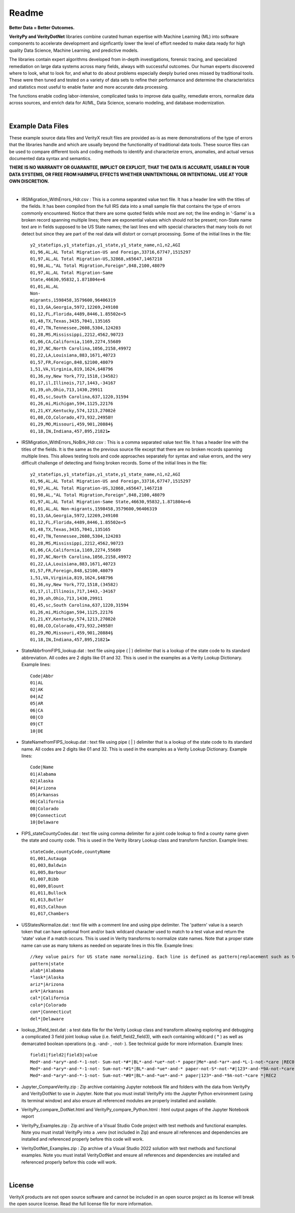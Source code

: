 Readme
========

**Better Data = Better Outcomes.** 

**VerityPy and VerityDotNet** libraries combine curated human expertise with Machine Learning (ML) 
into software components to accelerate development and signficantly lower the level of effort needed 
to make data ready for high quality Data Science, Machine Learning, and predictive models.

The libraries contain expert algorithms developed from in-depth investigations, forensic tracing, and specialized remediation on 
large data systems across many fields, always with successful outcomes. Our human experts discovered where to look, 
what to look for, and what to do about problems especially deeply buried ones missed by traditional tools. These were then tuned 
and tested on a variety of data sets to refine their performance and determine the characteristics and statistics most 
useful to enable faster and more accurate data processing.

The functions enable coding labor-intensive, complicated tasks to improve data quality, remediate errors, 
normalize data across sources, and enrich data for AI/ML, Data Science, scenario modeling, and database modernization.

|

Example Data Files
-------------------------

These example source data files and VerityX result files are provided as-is as mere demonstrations of the 
type of errors that the libraries handle and which are usually beyond the functionality of traditional data tools. 
These source files can be used to compare different tools and coding methods to identify and characterize errors, 
anomalies, and actual versus documented data syntax and semantics.

**THERE IS NO WARRANTY OR GUARANTEE, IMPLICT OR EXPLICIT, THAT THE DATA IS ACCURATE, USABLE IN YOUR 
DATA SYSTEMS, OR FREE FROM HARMFUL EFFECTS WHETHER UNINTENTIONAL OR INTENTIONAL. USE AT YOUR OWN DISCRETION.**

|

* IRSMigration_WithErrors_Hdr.csv : This is a comma separated value text file. It has a header line with the titles 
  of the fields. It has been compiled from the full IRS data into a small sample file that contains the type of errors 
  commonly encountered. Notice that there are some quoted fields while most are not; the line ending in '-Same' is a broken record 
  spanning multiple lines; there are exponential values which should not be present; non-State name 
  text are in fields supposed to be US State names; the last lines end with special characters that many tools 
  do not detect but since they are part of the real data will distort or corrupt processing. Some of the initial lines in the file::
  
    y2_statefips,y1_statefips,y1_state,y1_state_name,n1,n2,AGI
    01,96,AL,AL Total Migration-US and Foreign,33716,67747,1515297
    01,97,AL,AL Total Migration-US,32868,x65647,1467218
    01,98,AL,"AL Total Migration,Foreign",848,2100,48079
    01,97,AL,AL Total Migration-Same 
    State,46630,95832,1.871804e+6
    01,01,AL,AL 
    Non-
    migrants,1598458,3579600,96406319
    01,13,GA,Georgia,5972,12269,249108
    01,12,FL,Florida,4489,8446,1.85502e+5
    01,48,TX,Texas,3435,7041,135165
    01,47,TN,Tennessee,2608,5304,124203
    01,28,MS,Mississippi,2212,4562,90723
    01,06,CA,California,1169,2274,55689
    01,37,NC,North Carolina,1056,2158,49972
    01,22,LA,Louisiana,883,1671,40723
    01,57,FR,Foreign,848,$2100,48079
    1,51,VA,Virginia,819,1624,$48796
    01,36,ny,New York,772,1518,(34582)
    01,17,il,Illinois,717,1443,-34167
    01,39,oh,Ohio,713,1430,29911
    01,45,sc,South Carolina,637,1220,31594
    01,26,mi,Michigan,594,1125,22176
    01,21,KY,Kentucky,574,1213,27082ê
    01,08,CO,Colorado,473,932,24958‼
    01,29,MO,Missouri,459,901,20884§
    01,18,IN,Indiana,457,895,21821►

* IRSMigration_WithErrors_NoBrk_Hdr.csv : This is a comma separated value text file. It has a header line with the titles 
  of the fields. It is the same as the previous source file except that there are no broken records spanning multiple 
  lines. This allows testing tools and code approaches separately for syntax and value errors, and 
  the very difficult challenge of detecting and fixing broken records. Some of the initial lines in the file::

	y2_statefips,y1_statefips,y1_state,y1_state_name,n1,n2,AGI
	01,96,AL,AL Total Migration-US and Foreign,33716,67747,1515297
	01,97,AL,AL Total Migration-US,32868,x65647,1467218
	01,98,AL,"AL Total Migration,Foreign",848,2100,48079
	01,97,AL,AL Total Migration-Same State,46630,95832,1.871804e+6
	01,01,AL,AL Non-migrants,1598458,3579600,96406319
	01,13,GA,Georgia,5972,12269,249108
	01,12,FL,Florida,4489,8446,1.85502e+5
	01,48,TX,Texas,3435,7041,135165
	01,47,TN,Tennessee,2608,5304,124203
	01,28,MS,Mississippi,2212,4562,90723
	01,06,CA,California,1169,2274,55689
	01,37,NC,North Carolina,1056,2158,49972
	01,22,LA,Louisiana,883,1671,40723
	01,57,FR,Foreign,848,$2100,48079
	1,51,VA,Virginia,819,1624,$48796
	01,36,ny,New York,772,1518,(34582)
	01,17,il,Illinois,717,1443,-34167
	01,39,oh,Ohio,713,1430,29911
	01,45,sc,South Carolina,637,1220,31594
	01,26,mi,Michigan,594,1125,22176
	01,21,KY,Kentucky,574,1213,27082ê
	01,08,CO,Colorado,473,932,24958‼
	01,29,MO,Missouri,459,901,20884§
	01,18,IN,Indiana,457,895,21821►


* StateAbbrfromFIPS_lookup.dat : text file using pipe ( | ) delimiter that is a lookup of the 
  state code to its standard abbreviation. All codes are 2 digits like 01 and 32. This is used 
  in the examples as a Verity Lookup Dictionary. Example lines::
  
	Code|Abbr
	01|AL
	02|AK
	04|AZ
	05|AR
	06|CA
	08|CO
	09|CT
	10|DE


* StateNamefromFIPS_lookup.dat : text file using pipe ( | ) delimiter that is a lookup of the 
  state code to its standard name. All codes are 2 digits like 01 and 32. This is used 
  in the examples as a Verity Lookup Dictionary. Example lines::

	Code|Name
	01|Alabama
	02|Alaska
	04|Arizona
	05|Arkansas
	06|California
	08|Colorado
	09|Connecticut
	10|Delaware

* FIPS_stateCountyCodes.dat : text file using comma delimiter for a joint code lookup to 
  find a county name given the state and county code. This is used in the Verity library Lookup 
  class and transform function. Example lines::

	stateCode,countyCode,countyName
	01,001,Autauga
	01,003,Baldwin
	01,005,Barbour
	01,007,Bibb
	01,009,Blount
	01,011,Bullock
	01,013,Butler
	01,015,Calhoun
	01,017,Chambers

* USStatesNormalize.dat : text file with a comment line and using pipe delimiter. The 'pattern' 
  value is a search token that can have optional front and/or back wildcard character used 
  to match to a test value and return the 'state' value if a match occurs. This is used in 
  Verity transforms to normalize state names. Note that a proper state name can use as many tokens 
  as needed on separate lines in this file. Example lines::
  
	//key value pairs for US state name normalizing. Each line is defined as pattern|replacement such as tex*|texas where the wildcard * can be used at front or back
	pattern|state
	alab*|Alabama
	*lask*|Alaska
	ariz*|Arizona
	ark*|Arkansas
	cal*|California
	colo*|Colorado
	con*|Connecticut
	del*|Delaware

* lookup_3field_test.dat : a test data file for the Verity Lookup class and transform 
  allowing exploring and debugging a complicated 3 field joint lookup value (i.e. field1_field2_field3), 
  with each containing wildcard ( * ) as well as demarcated boolean operations (e.g. -and- , -not- ). 
  See technical guide for more information. Example lines::
  
	field1|field2|field3|value
	Med*-and-*ary*-and-*-1-not- Sum-not-*#*|BL*-and-*ue*-not-* paper|Me*-and-*ar*-and-*L-1-not-*care |REC0
	Med*-and-*ary*-and-*-1-not- Sum-not-*#1*|BL*-and-*ue*-and-* paper-not-S*-not-*#|123*-and-*9A-not-*care |REC1
	Med*-and-*ary*-and-*-1-not- Sum-not-*#0*|BL*-and-*ue*-and-* paper|123*-and-*9A-not-*care *|REC2


* Jupyter_CompareVerity.zip : Zip archive containing Jupyter notebook file and folders with the data from 
  VerityPy and VerityDotNet to use in Jupyter. Note that you must install VerityPy into the Jupyter Python environment 
  (using its terminal window) and also ensure all referenced modules are properly installed and available. 

* VerityPy_compare_DotNet.html and VerityPy_compare_Python.html : html output pages of the Jupyter Notebook report

* VerityPy_Examples.zip : Zip archive of a Visual Studio Code project with test methods and functional examples. 
  Note you must install VerityPy into a .venv (not included in Zip) and ensure all references and dependencies are 
  installed and referenced properly before this code will work. 
  
* VerityDotNet_Examples.zip : Zip archive of a Visual Studio 2022 solution with test methods and functional examples. 
  Note you must install VerityDotNet and ensure all references and dependencies are 
  installed and referenced properly before this code will work. 
  

|

License
-----------

VerityX products are not open source software and cannot be included in an open source project as its license will break the open source license. Read the full license file for more information.
